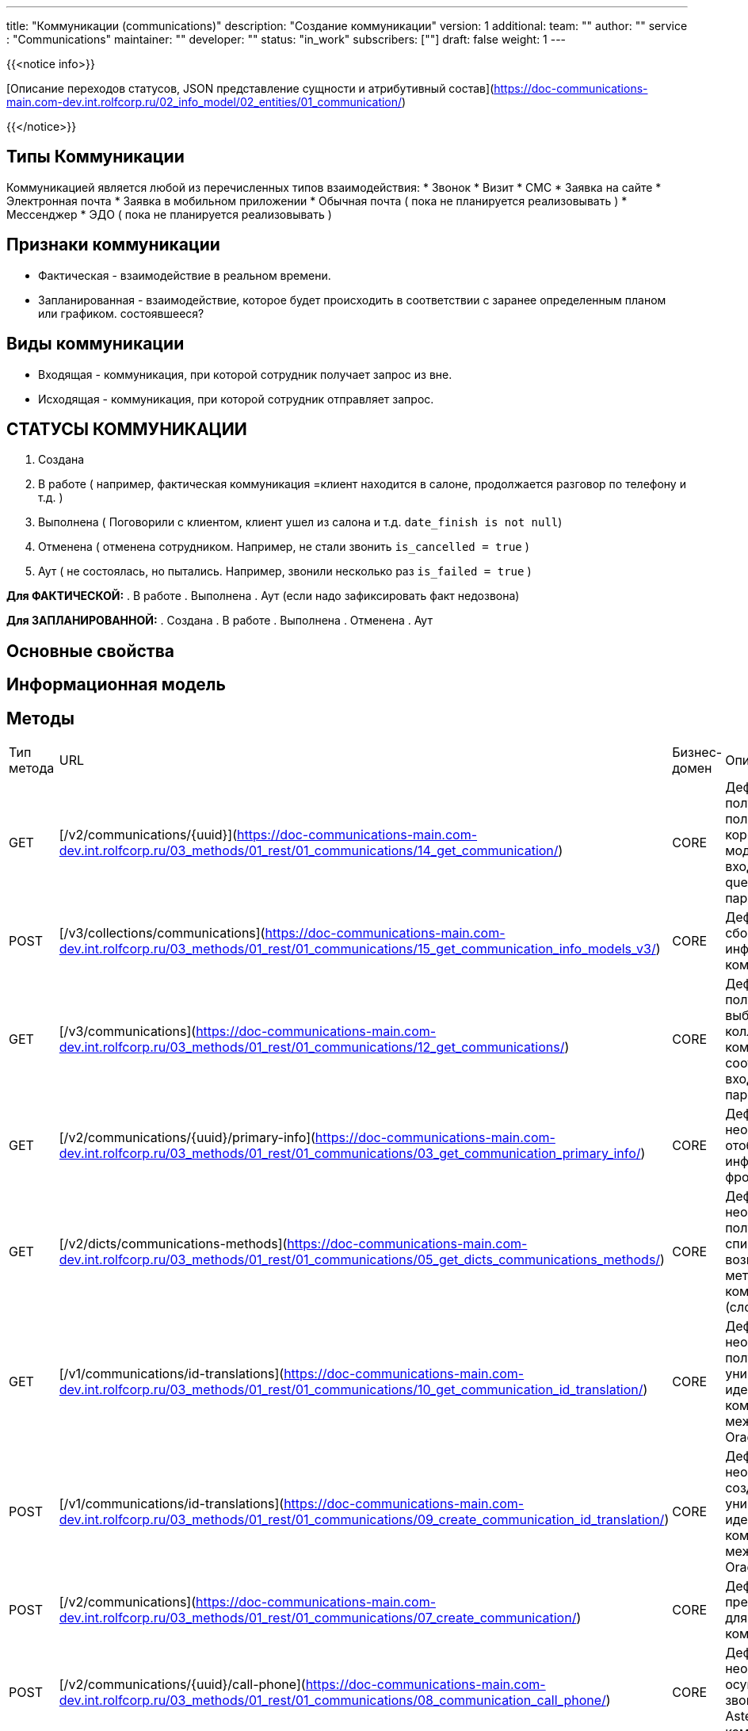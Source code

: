 ---
title: "Коммуникации (communications)"
description: "Создание коммуникации"
version: 1
additional:
    team: ""
    author: ""
    service : "Communications"
    maintainer: ""
    developer: ""
    status: "in_work"
    subscribers: [""]
draft: false
weight: 1
---

{{<notice info>}}

[Описание переходов статусов, JSON представление сущности и атрибутивный состав](https://doc-communications-main.com-dev.int.rolfcorp.ru/02_info_model/02_entities/01_communication/)

{{</notice>}}


== Типы Коммуникации
Коммуникацией является любой из перечисленных типов взаимодействия:
* Звонок
* Визит
* СМС
* Заявка на сайте
* Электронная почта
* Заявка в мобильном приложении
* Обычная почта ( пока не планируется реализовывать )
* Мессенджер
* ЭДО ( пока не планируется реализовывать )

== Признаки коммуникации
* Фактическая - взаимодействие в реальном времени.
* Запланированная - взаимодействие, которое будет происходить в соответствии с заранее определенным планом или графиком.
состоявшееся?

== Виды коммуникации
* Входящая - коммуникация, при которой сотрудник получает запрос из вне.
* Исходящая - коммуникация, при которой сотрудник отправляет запрос.



== СТАТУСЫ КОММУНИКАЦИИ
. Создана
. В работе ( например, фактическая коммуникация =клиент находится в салоне, продолжается разговор по телефону и т.д. )
. Выполнена ( Поговорили с клиентом, клиент ушел из салона и т.д. `date_finish is not null`)
. Отменена ( отменена сотрудником. Например, не стали звонить `is_cancelled = true` )
. Аут ( не состоялась, но пытались. Например, звонили несколько раз `is_failed = true` )

**Для ФАКТИЧЕСКОЙ:**
. В работе
. Выполнена 
. Аут (если надо зафиксировать факт недозвона)

**Для ЗАПЛАНИРОВАННОЙ:**
. Создана
. В работе
. Выполнена 
. Отменена
. Аут 


== Основные свойства


== Информационная модель

```json

```




== Методы
|===
| Тип метода | URL                                      | Бизнес-домен | Описание                                                                                                                                      |
| GET        | [/v2/communications/{uuid}](https://doc-communications-main.com-dev.int.rolfcorp.ru/03_methods/01_rest/01_communications/14_get_communication/)                                  | CORE         | Дефиниция для получения полной или короткой инфо-модели по входному UUID и query-параметрам                                                                                                                              |
| POST       | [/v3/collections/communications](https://doc-communications-main.com-dev.int.rolfcorp.ru/03_methods/01_rest/01_communications/15_get_communication_info_models_v3/)                   | CORE         | Дефиниция для сбора коллекции инфо-моделей коммуникаций                                                                                                                                    |
| GET        | [/v3/communications](https://doc-communications-main.com-dev.int.rolfcorp.ru/03_methods/01_rest/01_communications/12_get_communications/)                                 | CORE         | Дефиниция для получения выборки из коллекции коммуникаций в соответствии с входными параметрами                                                                                                                                     |
| GET        | [/v2/communications/{uuid}/primary-info](https://doc-communications-main.com-dev.int.rolfcorp.ru/03_methods/01_rest/01_communications/03_get_communication_primary_info/)   | CORE         | Дефиниция необходима для отображения информации на фронте                                                                                                                                          |
| GET        | [/v2/dicts/communications-methods](https://doc-communications-main.com-dev.int.rolfcorp.ru/03_methods/01_rest/01_communications/05_get_dicts_communications_methods/)                   | CORE         | Дефиниция необходима для получения списка возможных методов коммуникаций (словарь)                                                                                                                                       |
| GET        | [/v1/communications/id-translations](https://doc-communications-main.com-dev.int.rolfcorp.ru/03_methods/01_rest/01_communications/10_get_communication_id_translation/)                   | CORE         | Дефиниция необходима для получения связи уникальных идентификаторов коммуникации между Flora и Oracle                                                                                                               |
| POST       | [/v1/communications/id-translations](https://doc-communications-main.com-dev.int.rolfcorp.ru/03_methods/01_rest/01_communications/09_create_communication_id_translation/)                | CORE         | Дефиниция необходима для создания связи уникальных идентификаторов коммуникации между Flora и Oracle                                                                                                                                          |
| POST       | [/v2/communications](https://doc-communications-main.com-dev.int.rolfcorp.ru/03_methods/01_rest/01_communications/07_create_communication/)                               | CORE         | Дефиниция предназначена для создания коммуникации                                                                                                                                    |
| POST       | [/v2/communications/{uuid}/call-phone](https://doc-communications-main.com-dev.int.rolfcorp.ru/03_methods/01_rest/01_communications/08_communication_call_phone/)         | CORE         | Дефиниция необходима для осуществления звонка через Asterisk из коммуникации                                                                                                                                    |
| PATCH      | [/v2/communications/{uuid}](https://doc-communications-main.com-dev.int.rolfcorp.ru/03_methods/01_rest/01_communications/04_update_communication/)                               | CORE         | Дефиниция для обновления данных коммуникации                                                                                                                                    |
| PATCH      | [/v2/communications/{uuid}/close](https://doc-communications-main.com-dev.int.rolfcorp.ru/03_methods/01_rest/01_communications/06_update_communication_to_closed/)                     | CORE         | Дефиниция необходима для закрытия активной коммуникации                                                                                                                                    |
| PATCH      | [/v2/communications/{uuid}/failed](https://doc-communications-main.com-dev.int.rolfcorp.ru/03_methods/01_rest/01_communications/13_update_communication_to_failed/)                     | CORE         | Дефиниция необходима для отметки коммуникации как несостоявшейся                                                                                                                                  |
| POST       | [/v2/communications/{uuid}/cancel](https://doc-communications-main.com-dev.int.rolfcorp.ru/03_methods/01_rest/01_communications/16_update_communication_to_cancelled/)                  | CORE         | Дефиниция необходима для отмены запланированной коммуникации                                                                                                                                    |
| DELETE     | [/v2/communications/{uuid}](https://doc-communications-main.com-dev.int.rolfcorp.ru/03_methods/01_rest/01_communications/11_delete_communication/)                               | CORE         | Дефиниция необходима для удаления коммуникации                                                                                                                                    |
|===

=== Примеры использования



=== Требуется для разработки
|===
| #   | Метод | Endpoint | Description | Priority | Comments |
| --- | ----- | -------- | ----------- | -------- | -------- |
|     |       |          |             |          |          |
|     |       |          |             |          |          |
|     |       |          |             |          |          |
|===

=== Доработки
|===
| #   | Текущий | Новый | Задача | Comments |
| --- | ------- | ----- | ------ | -------- |
|     |         |       |        |          |
|     |         |       |        |          |
|     |         |       |        |          |
|===